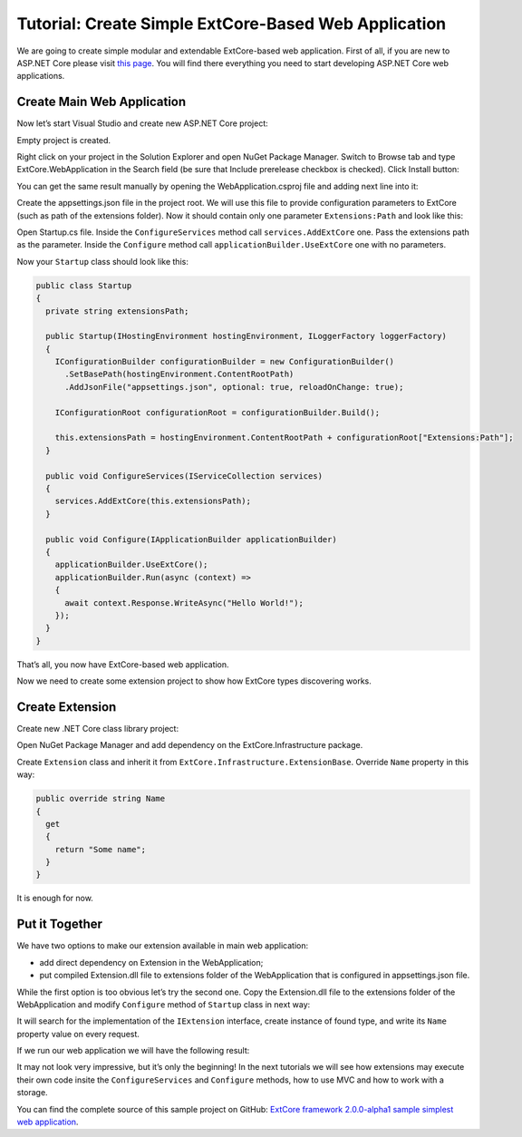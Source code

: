 ﻿Tutorial: Create Simple ExtCore-Based Web Application
=====================================================

We are going to create simple modular and extendable ExtCore-based web application. First of all,
if you are new to ASP.NET Core please visit `this page <https://www.microsoft.com/net/core>`_. You
will find there everything you need to start developing ASP.NET Core web applications.

Create Main Web Application
---------------------------

Now let’s start Visual Studio and create new ASP.NET Core project:

.. image:: /images/tutorial_simple/1.png

.. image:: /images/tutorial_simple/2.png

Empty project is created.

Right click on your project in the Solution Explorer and open NuGet Package Manager. Switch to Browse tab and type
ExtCore.WebApplication in the Search field (be sure that Include prerelease checkbox is checked).
Click Install button:

.. image:: /images/tutorial_simple/3.png

You can get the same result manually by opening the WebApplication.csproj file and adding next line into it:

.. code-block:: xml
    :emphasize-lines: 2

    <ItemGroup>
      <PackageReference Include="ExtCore.WebApplication" Version="2.0.0-alpha1" />
    </ItemGroup>

Create the appsettings.json file in the project root. We will use this file to provide configuration
parameters to ExtCore (such as path of the extensions folder). Now it should contain only one
parameter ``Extensions:Path`` and look like this:

.. code-block:: js
    :emphasize-lines: 2,4

    {
      "Extensions": {
        // Please keep in mind that you have to change '\' to '/' on Linux-based systems
        "Path": "\\Extensions"
      }
    }

Open Startup.cs file. Inside the ``ConfigureServices`` method call ``services.AddExtCore`` one. Pass the extensions
path as the parameter. Inside the ``Configure`` method call ``applicationBuilder.UseExtCore`` one with no parameters.

Now your ``Startup`` class should look like this:

.. code-block:: c#

    public class Startup
    {
      private string extensionsPath;

      public Startup(IHostingEnvironment hostingEnvironment, ILoggerFactory loggerFactory)
      {
        IConfigurationBuilder configurationBuilder = new ConfigurationBuilder()
          .SetBasePath(hostingEnvironment.ContentRootPath)
          .AddJsonFile("appsettings.json", optional: true, reloadOnChange: true);

        IConfigurationRoot configurationRoot = configurationBuilder.Build();

        this.extensionsPath = hostingEnvironment.ContentRootPath + configurationRoot["Extensions:Path"];
      }

      public void ConfigureServices(IServiceCollection services)
      {
        services.AddExtCore(this.extensionsPath);
      }

      public void Configure(IApplicationBuilder applicationBuilder)
      {
        applicationBuilder.UseExtCore();
        applicationBuilder.Run(async (context) =>
        {
          await context.Response.WriteAsync("Hello World!");
        });
      }
    }

That’s all, you now have ExtCore-based web application.

Now we need to create some extension project to show how ExtCore types discovering works.

Create Extension
----------------

Create new .NET Core class library project:

.. image:: /images/tutorial_simple/4.png

Open NuGet Package Manager and add dependency on the ExtCore.Infrastructure package.

Create ``Extension`` class and inherit it from ``ExtCore.Infrastructure.ExtensionBase``. Override
``Name`` property in this way:

.. code-block:: c#

    public override string Name
    {
      get
      {
        return "Some name";
      }
    }

It is enough for now.

Put it Together
---------------

We have two options to make our extension available in main web application:

* add direct dependency on Extension in the WebApplication;
* put compiled Extension.dll file to extensions folder of the WebApplication that is configured in appsettings.json file.

While the first option is too obvious let’s try the second one. Copy the Extension.dll file
to the extensions folder of the WebApplication and modify ``Configure`` method of ``Startup`` class
in next way:

.. code-block:: c#
    :emphasize-lines: 6

    public void Configure(IApplicationBuilder applicationBuilder)
    {
      applicationBuilder.UseExtCore();
      applicationBuilder.Run(async (context) =>
      {
        await context.Response.WriteAsync(ExtensionManager.GetInstance<IExtension>().Name);
      });
    }

It will search for the implementation of the ``IExtension`` interface, create instance of found type,
and write its ``Name`` property value on every request.

If we run our web application we will have the following result:

.. image:: /images/tutorial_simple/5.png

It may not look very impressive, but it’s only the beginning! In the next tutorials we will see
how extensions may execute their own code insite the ``ConfigureServices`` and ``Configure`` methods, how
to use MVC and how to work with a storage.

You can find the complete source of this sample project on GitHub: 
`ExtCore framework 2.0.0-alpha1 sample simplest web application <https://github.com/ExtCore/ExtCore-Sample-Simplest>`_.